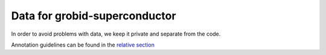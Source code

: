 Data for grobid-superconductor
==============================

In order to avoid problems with data, we keep it private and separate from the code.

Annotation guidelines can be found in the `relative section <AnnotationGuidelines.rst#Annotation Guidelines>`__



